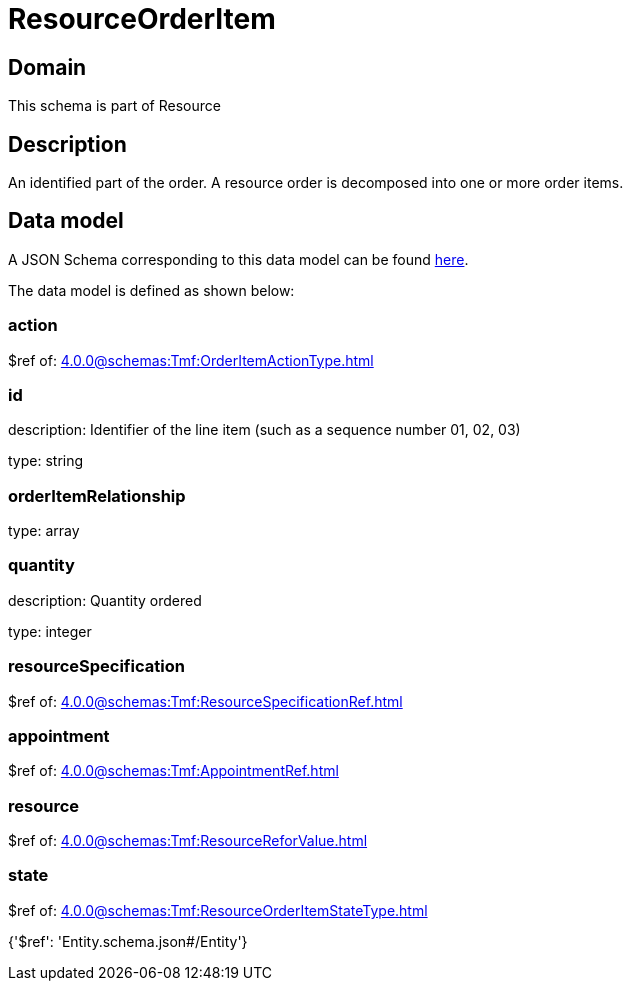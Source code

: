 = ResourceOrderItem

[#domain]
== Domain

This schema is part of Resource

[#description]
== Description

An identified part of the order. A resource order is decomposed into one or more order items.


[#data_model]
== Data model

A JSON Schema corresponding to this data model can be found https://tmforum.org[here].

The data model is defined as shown below:


=== action
$ref of: xref:4.0.0@schemas:Tmf:OrderItemActionType.adoc[]


=== id
description: Identifier of the line item (such as a sequence number 01, 02, 03)

type: string


=== orderItemRelationship
type: array


=== quantity
description: Quantity ordered

type: integer


=== resourceSpecification
$ref of: xref:4.0.0@schemas:Tmf:ResourceSpecificationRef.adoc[]


=== appointment
$ref of: xref:4.0.0@schemas:Tmf:AppointmentRef.adoc[]


=== resource
$ref of: xref:4.0.0@schemas:Tmf:ResourceReforValue.adoc[]


=== state
$ref of: xref:4.0.0@schemas:Tmf:ResourceOrderItemStateType.adoc[]


{&#x27;$ref&#x27;: &#x27;Entity.schema.json#/Entity&#x27;}